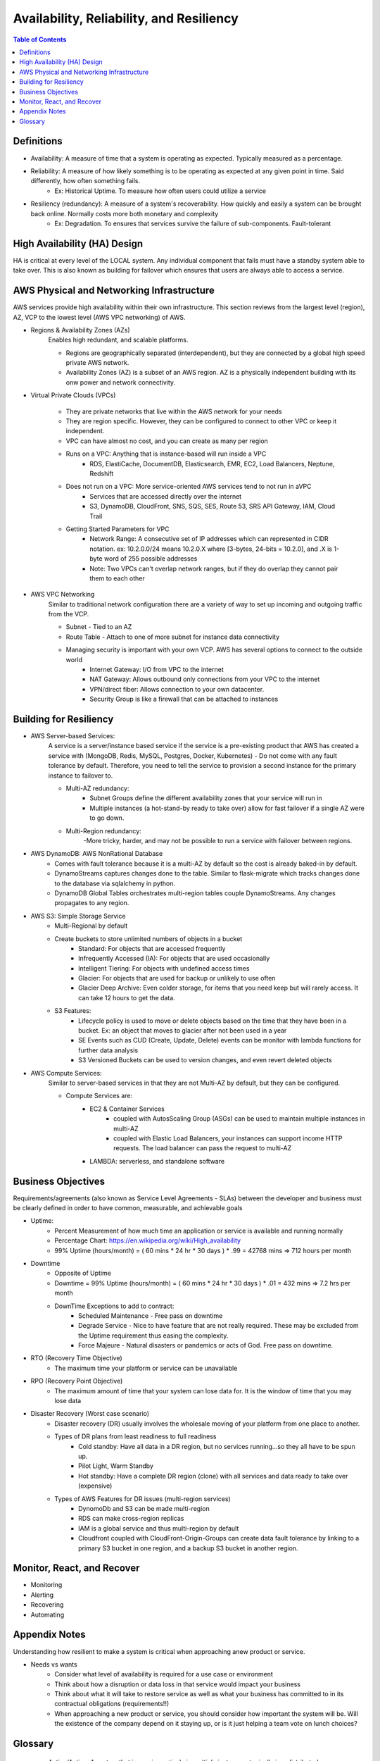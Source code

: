 .. meta::
    :description lang=en: AWS Introduction to Availability, Reliability, and Resiliency
    :keywords: AWS, AWSCLI


============================================
Availability, Reliability, and Resiliency
============================================

.. contents:: Table of Contents
    :backlinks: none

Definitions
--------------

- Availability: A measure of time that a system is operating as expected. Typically measured as a percentage.

- Reliability: A measure of how likely something is to be operating as expected at any given point in time. Said differently, how often something fails.
    - Ex: Historical Uptime. To measure how often users could utilize a service

- Resiliency (redundancy): A measure of a system's recoverability. How quickly and easily a system can be brought back online. Normally costs more both monetary and complexity
    - Ex: Degradation. To ensures that services survive the failure of sub-components. Fault-tolerant


High Availability (HA) Design
------------------------------

HA is critical at every level of the LOCAL system. Any individual component that fails
must have a standby system able to take over. This is also known as building for
failover which ensures that users are always able to access a service.


AWS Physical and Networking Infrastructure
--------------------------------------------

AWS services provide high availability within their own infrastructure.
This section reviews from the largest level (region), AZ, VCP to the lowest level (AWS VPC networking)
of AWS.

- Regions & Availability Zones (AZs)
    Enables high redundant, and scalable platforms.

    - Regions are geographically separated (interdependent), but they are connected by a global high speed private AWS network.
    - Availability Zones (AZ) is a subset of an AWS region. AZ is a physically independent building with its onw power and network connectivity.

- Virtual Private Clouds (VPCs)

    .. image:: images/vpcANDsubnets.png
       :width: 400

    - They are private networks that live within the AWS network for your needs
    - They are region specific. However, they can be configured to connect to other VPC or keep it independent.
    - VPC can have almost no cost, and you can create as many per region
    - Runs on a VPC: Anything that is instance-based will run inside a VPC
        - RDS, ElastiCache, DocumentDB, Elasticsearch, EMR, EC2, Load Balancers, Neptune, Redshift
    - Does not run on a VPC: More service-oriented AWS services tend to not run in aVPC
        - Services that are accessed directly over the internet
        - S3, DynamoDB, CloudFront, SNS, SQS, SES, Route 53, SRS API Gateway, IAM, Cloud Trail
    - Getting Started Parameters for VPC
        - Network Range: A consecutive set of IP addresses which can represented in CIDR notation. ex: 10.2.0.0/24 means 10.2.0.X where [3-bytes, 24-bits = 10.2.0], and .X is 1-byte word of 255 possible addresses
        - Note: Two VPCs can't overlap network ranges, but if they do overlap they cannot pair them to each other

- AWS VPC Networking
    Similar to traditional network configuration there are a variety of way to set up incoming and outgoing traffic from the VCP.

    - Subnet - Tied to an AZ
    - Route Table - Attach to one of more subnet for instance data connectivity
    - Managing security is important with your own VCP. AWS has several options to connect to the outside world
        - Internet Gateway: I/O from VPC to the internet
        - NAT Gateway: Allows outbound only connections from your VPC to the internet
        - VPN/direct fiber: Allows connection to your own datacenter.
        - Security Group is like a firewall that can be attached to instances

Building for Resiliency
-------------------------

- AWS Server-based Services:
    A service is a server/instance based service if the service is a pre-existing product
    that AWS has created a service with  (MongoDB, Redis, MySQL, Postgres, Docker, Kubernetes)
    - Do not come with any fault tolerance by default. Therefore, you need to tell the service to provision a second instance for the primary instance to failover to.

    - Multi-AZ redundancy:
        - Subnet Groups define the different availability zones that your service will run in
        - Multiple instances (a hot-stand-by ready to take over) allow for fast failover if a single AZ were to go down.

    - Multi-Region redundancy:
        -More tricky, harder, and may not be possible to run a service with failover between regions.

- AWS DynamoDB: AWS NonRational Database
    - Comes with fault tolerance because it is a multi-AZ by default so the cost is already baked-in by default.
    - DynamoStreams captures changes done to the table. Similar to flask-migrate which tracks changes done to the database via sqlalchemy in python.
    - DynamoDB Global Tables orchestrates multi-region tables couple DynamoStreams. Any changes propagates to any region.

- AWS S3: Simple Storage Service
    - Multi-Regional by default

    - Create buckets to store unlimited numbers of objects in a bucket
        - Standard: For objects that are accessed frequently
        - Infrequently Accessed (IA): For objects that are used occasionally
        - Intelligent Tiering: For objects with undefined access times
        - Glacier: For objects that are used for backup or unlikely to use often
        - Glacier Deep Archive: Even colder storage, for items that you need keep but will rarely access. It can take 12 hours to get the data.

    - S3 Features:
        - Lifecycle policy is used to move or delete objects based on the time that they have been in a bucket. Ex: an object that moves to glacier after not been used in a year
        - SE Events such as CUD (Create, Update, Delete) events can be monitor with lambda functions for further data analysis
        - S3 Versioned Buckets can be used to version changes, and even revert deleted objects


- AWS Compute Services:
    Similar to server-based services in that they are not Multi-AZ by default, but they can be configured.

    - Compute Services are:
        - EC2 & Container Services
            - coupled with AutosScaling Group (ASGs) can be used to maintain multiple instances in multi-AZ
            - coupled with Elastic Load Balancers, your instances can support income HTTP requests. The load balancer can pass the request to multi-AZ
        - LAMBDA: serverless, and standalone software

Business Objectives
--------------------

Requirements/agreements (also known as Service Level Agreements - SLAs) between the developer and business must be clearly defined
in order to have common, measurable, and achievable goals

- Uptime:
    - Percent Measurement of how much time an application or service is available and running normally
    - Percentage Chart: https://en.wikipedia.org/wiki/High_availability
    - 99% Uptime (hours/month) = ( 60 mins * 24 hr * 30 days ) * .99 = 42768 mins => 712 hours per month

- Downtime
    - Opposite of Uptime
    - Downtime = 99% Uptime (hours/month) = ( 60 mins * 24 hr * 30 days ) * .01 = 432 mins => 7.2 hrs per month
    - DownTime Exceptions to add to contract:
        - Scheduled Maintenance - Free pass on downtime
        - Degrade Service - Nice to have feature that are not really required. These may be excluded from the Uptime requirement thus easing the complexity.
        - Force Majeure - Natural disasters or pandemics or acts of God. Free pass on downtime.

- RTO (Recovery Time Objective)
    - The maximum time your platform or service can be unavailable

- RPO (Recovery Point Objective)
    - The maximum amount of time that your system can lose data for. It is the window of time that you may lose data

- Disaster Recovery (Worst case scenario)
    - Disaster recovery (DR) usually involves the wholesale moving of your platform from one place to another.
    - Types of DR plans from least readiness to full readiness
        - Cold standby: Have all data in a DR region, but no services running...so they all have to be spun up.
        - Pilot Light, Warm Standby
        - Hot standby: Have a complete DR region (clone) with all services and data ready to take over (expensive)
    - Types of AWS Features for DR issues (multi-region services)
        - DynomoDb and S3 can be made multi-region
        - RDS can make cross-region replicas
        - IAM is a global service and thus multi-region by default
        - Cloudfront coupled with CloudFront-Origin-Groups can create data fault tolerance by linking to a primary S3 bucket in one region, and a backup S3 bucket in another region.

Monitor, React, and Recover
----------------------------

- Monitoring
- Alerting
- Recovering
- Automating


Appendix Notes
-----------------

Understanding how resilient to make a system is critical when approaching anew product or service.

- Needs vs wants
    - Consider what level of availability is required for a use case or environment
    - Think about how a disruption or data loss in that service would impact your business
    - Think about what it will take to restore service as well as what your business has committed to in its contractual obligations (requirements!!)
    - When approaching a new product or service, you should consider how important the system will be. Will the existence of the company depend on it staying up, or is it just helping a team vote on lunch choices?


Glossary
----------

    - Active/Active: A system that is running actively in multiple instances, typically in a distributed manner where complete functionality is available in more than one area.
    - Snapshot: A complete copy of a dataset at a specific point in time.
    - Server-based Services: Services that are existing applications that AWS provides as "managed services" and run on individual server instances.
    - DynamoDB: AWS developed non-relational database
    - DynamoDB Global Tables: Multi-Region DynamoDB Tables.
    - S3: AWS developed object store that can store an unlimited amount of data.
    - Compute Services: AWS services that provide generic compute capacity.`
    - Durability: A measurement that the data won't be lost
    - Force Majeure: Term describing an event or circumstance that is completely unavoidable.
    - IP whitelisting: Allowing specific IP addresses only to access some resource.